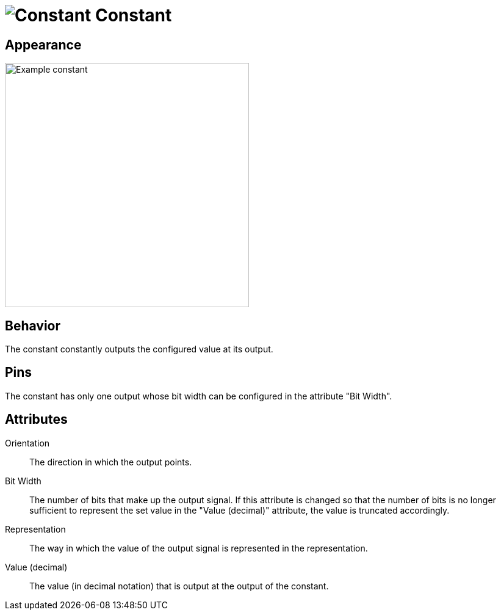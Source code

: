 = image:user-manual/base-library/constant.png[Constant] Constant
:experimental:
:page-layout: single
:page-sidebar: { nav: "manual" }
:page-liquid:
:page-permalink: /user-manual/english/base-library/constant

== Appearance

image:user-manual/base-library/constant-sample.png[Example constant, 400]

== Behavior

The constant constantly outputs the configured value at its output.

== Pins

The constant has only one output whose bit width can be configured in the attribute "Bit Width".

== Attributes

Orientation:: The direction in which the output points.

Bit Width:: The number of bits that make up the output signal. If this attribute is changed so that the number of bits is no longer sufficient to represent the set value in the "Value (decimal)" attribute, the value is truncated accordingly.

Representation:: The way in which the value of the output signal is represented in the representation.

Value (decimal):: The value (in decimal notation) that is output at the output of the constant.